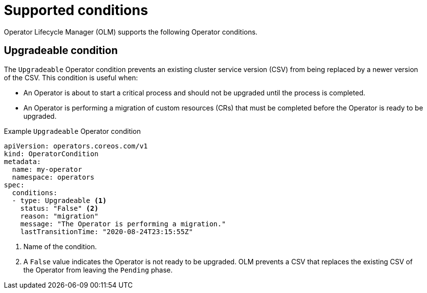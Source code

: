 // Module included in the following assemblies:
//
// * operators/understanding/olm/olm-operatorconditions.adoc

[id="olm-supported-operatorconditions_{context}"]
= Supported conditions

Operator Lifecycle Manager (OLM) supports the following Operator conditions.

[id="olm-upgradeable-operatorcondition_{context}"]
== Upgradeable condition

The `Upgradeable` Operator condition prevents an existing cluster service version (CSV) from being replaced by a newer version of the CSV. This condition is useful when:

* An Operator is about to start a critical process and should not be upgraded until the process is completed.
* An Operator is performing a migration of custom resources (CRs) that must be completed before the Operator is ready to be upgraded.

.Example `Upgradeable` Operator condition
[source,yaml]
----
apiVersion: operators.coreos.com/v1
kind: OperatorCondition
metadata:
  name: my-operator
  namespace: operators
spec:
  conditions:
  - type: Upgradeable <1>
    status: "False" <2>
    reason: "migration"
    message: "The Operator is performing a migration."
    lastTransitionTime: "2020-08-24T23:15:55Z"
----
<1> Name of the condition.
<2> A `False` value indicates the Operator is not ready to be upgraded. OLM prevents a CSV that replaces the existing CSV of the Operator from leaving the `Pending` phase.
